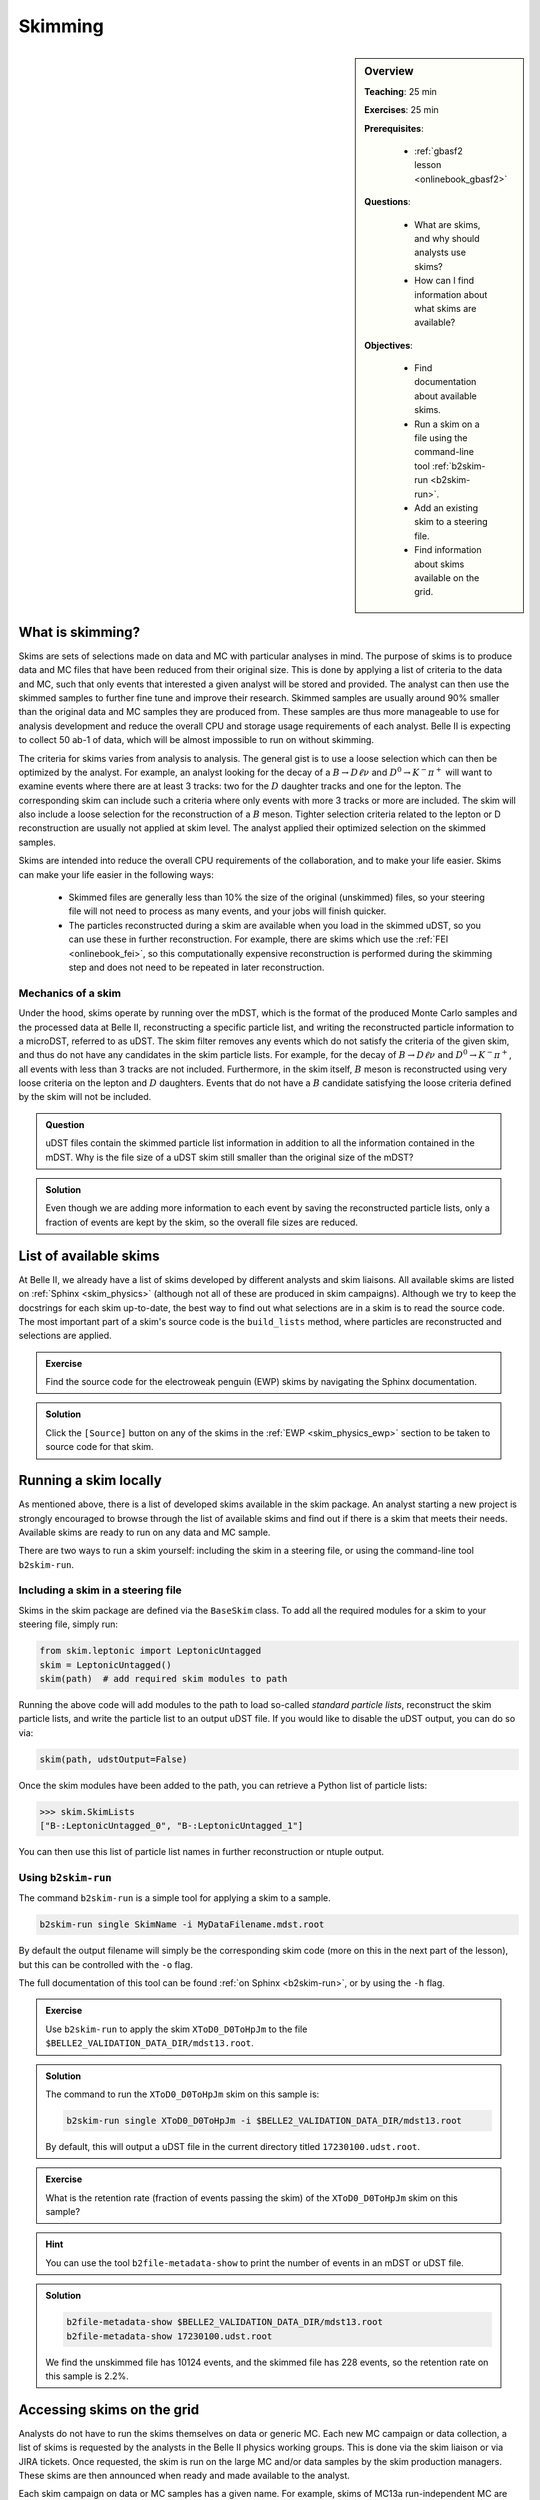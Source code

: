.. _onlinebook_skim:

Skimming
========

.. sidebar:: Overview
    :class: overview

    **Teaching**: 25 min

    **Exercises**: 25 min

    **Prerequisites**:

        * :ref:`gbasf2 lesson <onlinebook_gbasf2>`

    **Questions**:

        * What are skims, and why should analysts use skims?

        * How can I find information about what skims are available?

    **Objectives**:

        * Find documentation about available skims.

        * Run a skim on a file using the command-line tool :ref:`b2skim-run
          <b2skim-run>`.

        * Add an existing skim to a steering file.

        * Find information about skims available on the grid.


What is skimming?
-----------------

Skims are sets of selections made on data and MC with particular analyses in
mind. The purpose of skims is to produce data and MC files that have been
reduced from their original size. This is done by applying a list of criteria to
the data and MC, such that only events that interested a given analyst will be
stored and provided. The analyst can then use the skimmed samples to further
fine tune and improve their research. Skimmed samples are usually around 90%
smaller than the original data and MC samples they are produced from. These
samples are thus more manageable to use for analysis development and reduce the
overall CPU and storage usage requirements of each analyst. Belle II is
expecting to collect 50 ab-1 of data, which will be almost impossible to run on
without skimming.

The criteria for skims varies from analysis to analysis. The general gist is to
use a loose selection which can then be optimized by the analyst. For example,
an analyst looking for the decay of a :math:`B\to D \ell \nu` and :math:`D^0 \to
K^- \pi^+` will want to examine events where there are at least 3 tracks: two
for the :math:`D` daughter tracks and one for the lepton. The corresponding skim
can include such a criteria where only events with more 3 tracks or more are
included. The skim will also include a loose selection for the reconstruction of
a :math:`B` meson. Tighter selection criteria related to the lepton or D
reconstruction are usually not applied at skim level. The analyst applied their
optimized selection on the skimmed samples.

Skims are intended into reduce the overall CPU requirements of the
collaboration, and to make your life easier. Skims can make your life easier in
the following ways:

    * Skimmed files are generally less than 10% the size of the original
      (unskimmed) files, so your steering file will not need to process as many
      events, and your jobs will finish quicker.

    * The particles reconstructed during a skim are available when you load in
      the skimmed uDST, so you can use these in further reconstruction. For
      example, there are skims which use the :ref:`FEI <onlinebook_fei>`, so
      this computationally expensive reconstruction is performed during the
      skimming step and does not need to be repeated in later reconstruction.


Mechanics of a skim
~~~~~~~~~~~~~~~~~~~

Under the hood, skims operate by running over the mDST, which is the format
of the produced Monte Carlo samples and the processed data at Belle II,
reconstructing a specific particle list, and writing the reconstructed particle
information to a microDST, referred to as uDST. The skim filter removes any
events which do not satisfy the criteria of the given skim, and thus do not have
any candidates in the skim particle lists. For example, for the decay of
:math:`B\to D \ell \nu` and :math:`D^0 \to K^- \pi^+`, all events with less than
3 tracks are not included. Furthermore, in the skim itself, :math:`B` meson is
reconstructed using very loose criteria on the lepton and :math:`D` daughters.
Events that do not have a :math:`B` candidate satisfying the loose criteria
defined by the skim will not be included.

.. admonition:: Question
     :class: exercise stacked

     uDST files contain the skimmed particle list information in addition to all
     the information contained in the mDST. Why is the file size of a uDST skim
     still smaller than the original size of the mDST?

.. admonition:: Solution
     :class: toggle solution

     Even though we are adding more information to each event by saving the
     reconstructed particle lists, only a fraction of events are kept by the
     skim, so the overall file sizes are reduced.


List of available skims
-----------------------

At Belle II, we already have a list of skims developed by different analysts and
skim liaisons.
All available skims are listed on :ref:`Sphinx <skim_physics>` (although not all
of these are produced in skim campaigns). Although we try to keep the docstrings
for each skim up-to-date, the best way to find out what selections are in a skim
is to read the source code. The most important part of a skim's source code is
the ``build_lists`` method, where particles are reconstructed and selections are
applied.

.. admonition:: Exercise
     :class: exercise stacked

     Find the source code for the electroweak penguin (EWP) skims by navigating
     the Sphinx documentation.

.. admonition:: Solution
     :class: toggle solution

     Click the ``[Source]`` button on any of the skims in the :ref:`EWP
     <skim_physics_ewp>` section to be taken to source code for that skim.


Running a skim locally
----------------------

As mentioned above, there is a list of developed skims available in the skim package.
An analyst starting a new project is strongly encouraged to browse through the list
of available skims and find out if there is a skim that meets their needs.
Available skims are ready to run on any data and MC sample.

There are two ways to run a skim yourself: including the skim in a steering
file, or using the command-line tool ``b2skim-run``.

Including a skim in a steering file
~~~~~~~~~~~~~~~~~~~~~~~~~~~~~~~~~~~

Skims in the skim package are defined via the ``BaseSkim`` class. To add all the
required modules for a skim to your steering file, simply run:

.. code-block:: python

    from skim.leptonic import LeptonicUntagged
    skim = LeptonicUntagged()
    skim(path)  # add required skim modules to path

Running the above code will add modules to the path to load so-called *standard
particle lists*, reconstruct the skim particle lists, and write the particle
list to an output uDST file. If you would like to disable the uDST output, you
can do so via:

.. code-block:: python

    skim(path, udstOutput=False)

Once the skim modules have been added to the path, you can retrieve a Python
list of particle lists:

.. code-block:: python

    >>> skim.SkimLists
    ["B-:LeptonicUntagged_0", "B-:LeptonicUntagged_1"]

You can then use this list of particle list names in further reconstruction or
ntuple output.


Using ``b2skim-run``
~~~~~~~~~~~~~~~~~~~~

The command ``b2skim-run`` is a simple tool for applying a skim to a sample.

.. code-block:: bash

    b2skim-run single SkimName -i MyDataFilename.mdst.root

By default the output filename will simply be the corresponding skim code (more
on this in the next part of the lesson), but this can be controlled with the
``-o`` flag.

The full documentation of this tool can be found :ref:`on Sphinx <b2skim-run>`,
or by using the ``-h`` flag.

.. admonition:: Exercise
     :class: exercise stacked

     Use ``b2skim-run`` to apply the skim ``XToD0_D0ToHpJm`` to the file
     ``$BELLE2_VALIDATION_DATA_DIR/mdst13.root``.

.. admonition:: Solution
     :class: toggle solution

     The command to run the ``XToD0_D0ToHpJm`` skim on this sample is:

     .. code-block:: bash

         b2skim-run single XToD0_D0ToHpJm -i $BELLE2_VALIDATION_DATA_DIR/mdst13.root

     By default, this will output a uDST file in the current directory titled
     ``17230100.udst.root``.

.. admonition:: Exercise
     :class: exercise stacked

     What is the retention rate (fraction of events passing the skim) of the
     ``XToD0_D0ToHpJm`` skim on this sample?

.. admonition:: Hint
     :class: toggle xhint stacked

     You can use the tool ``b2file-metadata-show`` to print the number of events
     in an mDST or uDST file.

.. admonition:: Solution
     :class: toggle solution

     .. code-block:: bash

         b2file-metadata-show $BELLE2_VALIDATION_DATA_DIR/mdst13.root
         b2file-metadata-show 17230100.udst.root

     We find the unskimmed file has 10124 events, and the skimmed file has 228
     events, so the retention rate on this sample is 2.2%.


Accessing skims on the grid
---------------------------

Analysts do not have to run the skims themselves on data or generic MC.
Each new MC campaign or data collection, a list of skims is requested by the
analysts in the Belle II physics working groups. This is done via the skim
liaison or via JIRA tickets. Once requested, the skim is run on the large MC
and/or data samples by the skim production managers. These skims are then
announced when ready and made available to the analyst.


Each skim campaign on data or MC samples  has a given name. For example, skims of MC13a
run-independent MC are listed under the campaign name ``SkimM13ax1``. Skims of data are usually
made available for official processing, like ``Proc11``, or for individual buckets like ``bucket9``,
``bucket10``, etc..The corresponding skim campaign names are ``SkimP11x1`` and ``SkimB9x1-SkimB13x1``.
The production status of available MC and data samples is continuously updated on the
`Data Production Status <https://confluence.desy.de/display/BI/Data+Production+Status>`_ page.
Status updates on the readiness of a skim campaign are also posted on the `Skim Confluence page
<https://confluence.desy.de/pages/viewpage.action?pageId=167963852>`_.
For example, you can browse `here <https://confluence.desy.de/pages/viewpage.action?pageId=167963852>`_
for the latest updates on 2020a,b data skims.

To find the list of skim campaign campaigns available on the, simply browse through the app,
select Data type: MC or Data and look in the drop-down menu under Campaigns.  All skim campaigns
start with the not so mysterious name "Skim".


Skimmed samples are produced and stored on the grid. The output LFNs are
documented on the *dataset searcher*. You can then run your analysis these
centrally-produced skims with :ref:`gbasf2 <onlinebook_gbasf2>`.
LFNs on the grid have a maximum length restriction, so we can't include the
plain skim name in the LFN. Instead, we have standardised eight-digit *skim
codes* to identify skims. When searching for skimmed datasets on the grid, use
the skim codes. The documentation of each skim on :ref:`Sphinx <skim_physics>`
contains its corresponding skim code, and the full table of codes can be found
in the documentation of `skim.registry.SkimRegistryClass`.


.. note::

    The details of the numbering scheme are explained on `the skimming
    Confluence page
    <https://confluence.desy.de/x/qw36Ag#SkimmingHomepage-Skimcodeconventionandskimregistry>`_.


.. admonition:: Exercise
     :class: exercise stacked

     Use the dataset searcher to get the list of LPNs for the ``B0toDpi_Kspi``
     skim from the MC skim campaign ``SkimM13ax1``.

.. admonition:: Hint
     :class: toggle xhint stacked

     Find the skim code for ``B0toDpi_Kspi`` on the :ref:`skim documentation on
     Sphinx <skim_physics>`.

.. admonition:: Solution
     :class: toggle solution

     Visit the DIRAC webapp and navigate to the dataset searcher. The LFNs can
     be found by selecting ``MC`` and ``BGx1``, and passing ``SkimM13ax1`` in the
     ``Campaigns`` field, and ``14120601`` in the ``Skim Types`` field.


.. tip::

    All skims on the grid are produced using some release of the software. If
    you're unsure which version was used to produce your skim, check the LFN, as
    it is recorded in there! You can then directly read source code for that
    release to find the skim definitions.


.. admonition:: Exercise
     :class: exercise

     Run the analysis script in `B2A303-MultipleDecays-Reconstruction.py
     <https://stash.desy.de/projects/B2/repos/software/browse/analysis/examples/tutorials/B2A303-MultipleDecays-Reconstruction.py>`_
     on one of the LPNs for the mixed samples of the ``B0toDpi_Kspi``
     skim from the MC skim campaign ``SkimM13ax1`` on the grid.


Skimmed data samples are made available in directories on the grid, where each
directory corresponds to a given run. This results in an inconvenient number of
directories the user has to run on, however, this preserves the run information of
a given skim, as inherited from data production.

.. warning::

    Currently the dataset searcher
    does not list all available directories for a given skim production job. It only
    lists one directory. In reality, there are usually ~100 directories per production.
    This is a known bug and will be improved in future developments of the dataset searcher.

For now, a workaround in order is described on the
`Skim Confluence page <https://confluence.desy.de/pages/viewpage.action?pageId=167963852>_`
to run your analysis script on the full set
of skimmed data samples available for a given campaign.



Getting involved
----------------

Each working group has an assigned skim liaison (all `listed on Confluence
<https://confluence.desy.de/x/qw36Ag#SkimmingHomepage-Skimmingpersonnel>`_),
whose job it is to survey the needs of the group and develop skims. If there is
an existing skim that might be useful for your analysis and is not currently
being produced, talk to your local skim liaison.

If you would like to get more involved in the writing and testing of skims, then
you may find the :ref:`skim experts section <writing-skims>` of the Sphinx
documentation helpful.


.. admonition:: Key points
    :class: key-points

    * The two sources of documentation on skims are the :ref:`Sphinx
      documentation <skim>` and the `skimming Confluence page
      <https://confluence.desy.de/x/qw36Ag>`_. The best way to find out how a
      particular skim is currently defined is to read the source code (either on
      Sphinx, or in the directory ``skim/scripts/skim/`` in the software repo).

    * You can run a skim by adding a short segment of code to your steering
      file, or by using the command-line tool ``b2skim-run``.

    * Centrally-produced skims can be accessed on the grid with gbasf2. Use the
      dataset searcher to locate skimmed data by using the relevant skim code.

    * Running on skimmed data and MC can make your life as an analyst easier.
      However, skims are only useful if they are developed through communication
      between analysts and skim liaisons, so don't hesitate to contact your
      working group's liaison.


.. topic:: Authors of this lesson

     Phil Grace, Racha Cheaib

